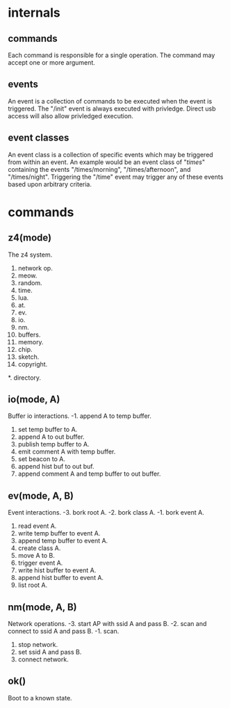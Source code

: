 * internals

** commands
Each command is responsible for a single operation. The command may accept one or more argument.

** events
An event is a collection of commands to be executed when the event is triggered.  The "/init" event is always executed with privledge.  Direct usb access will also allow privledged execution.

** event classes
An event class is a collection of specific events which may be triggered from within an event.  An example would be an event class of "/times/" containing the events "/times/morning", "/times/afternoon", and "/times/night".  Triggering the "/time" event may trigger any of these events based upon arbitrary criteria.

* commands

** z4(mode)
The z4 system.
255. network op.
15. meow.
14. random.
13. time.
9. lua.
8. at.
7. ev.
6. io.
5. nm.
4. buffers.
3. memory.
2. chip.
1. sketch.
0. copyright.
*. directory.

** io(mode, A)
Buffer io interactions.
-1. append A to temp buffer.
0. set temp buffer to A.
1. append A to out buffer.
2. publish temp buffer to A.
3. emit comment A with temp buffer.
4. set beacon to A.
15. append hist buf to out buf.
16. append comment A and temp buffer to out buffer.

** ev(mode, A, B)
Event interactions.
-3. bork root A.
-2. bork class A.
-1. bork event A.
0. read event A.
1. write temp buffer to event A.
2. append temp buffer to event A.
3. create class A.
4. move A to B.
5. trigger event A.
6. write hist buffer to event A.
7. append hist buffer to event A.
16. list root A.

** nm(mode, A, B)
Network operations.
-3. start AP with ssid A and pass B.
-2. scan and connect to ssid A and pass B.
-1. scan.
0. stop network.
1. set ssid A and pass B.
2. connect network.

** ok()
Boot to a known state.

